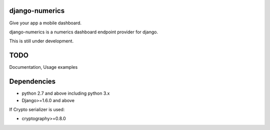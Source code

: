 django-numerics |build|_
===============================

Give your app a mobile dashboard.

django-numerics is a numerics dashboard endpoint provider for django.

This is still under development.

TODO
====
Documentation, Usage examples

Dependencies
============

- python 2.7 and above including python 3.x
- Django>=1.6.0 and above

If Crypto serializer is used:

- cryptography>=0.8.0


.. |build| image:: https://travis-ci.org/huseyinyilmaz/django-numerics.png
.. _build: https://travis-ci.org/huseyinyilmaz/django-numerics
